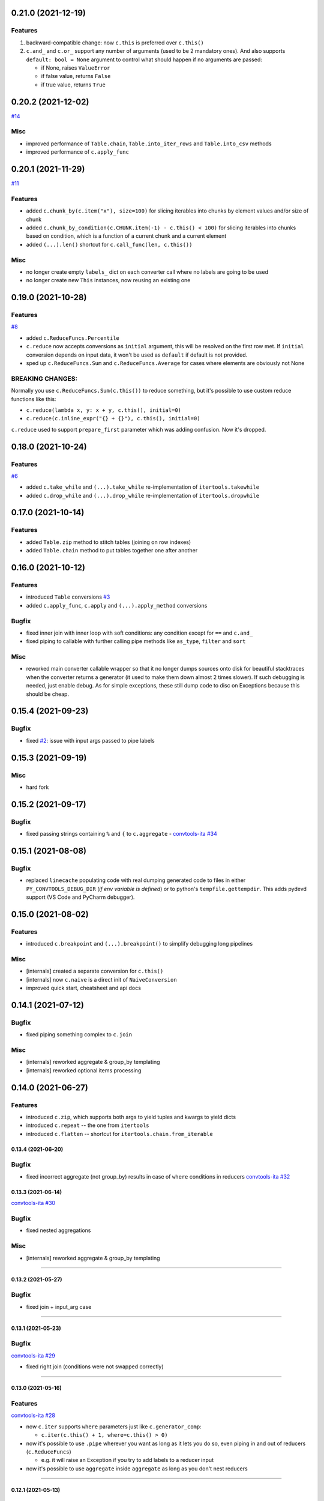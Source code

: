 0.21.0 (2021-12-19)
___________________

Features
++++++++

#. backward-compatible change: now ``c.this`` is preferred over ``c.this()``
#. ``c.and_`` and ``c.or_`` support any number of arguments (used to be 2
   mandatory ones). And also supports ``default: bool = None`` argument to control
   what should happen if no arguments are passed:

   * if None, raises ``ValueError``
   * if false value, returns ``False``
   * if true value, returns ``True``


0.20.2 (2021-12-02)
___________________


`#14 <https://github.com/westandskif/convtools/issues/14>`_

Misc
++++

- improved performance of ``Table.chain``, ``Table.into_iter_rows`` and
  ``Table.into_csv`` methods
- improved performance of ``c.apply_func``

0.20.1 (2021-11-29)
___________________


`#11 <https://github.com/westandskif/convtools/pull/11>`_

Features
++++++++

- added ``c.chunk_by(c.item("x"), size=100)`` for slicing iterables into chunks
  by element values and/or size of chunk
- added ``c.chunk_by_condition(c.CHUNK.item(-1) - c.this() < 100)`` for slicing
  iterables into chunks based on condition, which is a function of a current
  chunk and a current element
- added ``(...).len()`` shortcut for ``c.call_func(len, c.this())``

Misc
++++

- no longer create empty ``labels_`` dict on each converter call where no
  labels are going to be used
- no longer create new ``This`` instances, now reusing an existing one


0.19.0 (2021-10-28)
___________________

Features
++++++++

`#8 <https://github.com/westandskif/convtools/issues/8>`_

- added ``c.ReduceFuncs.Percentile``
- ``c.reduce`` now accepts conversions as ``initial`` argument, this will be
  resolved on the first row met. If ``initial`` conversion depends on input
  data, it won't be used as ``default`` if default is not provided.
- sped up ``c.ReduceFuncs.Sum`` and ``c.ReduceFuncs.Average`` for cases where
  elements are obviously not None

BREAKING CHANGES:
+++++++++++++++++

Normally you use ``c.ReduceFuncs.Sum(c.this())`` to reduce something, but it's
possible to use custom reduce functions like this:

* ``c.reduce(lambda x, y: x + y, c.this(), initial=0)``
* ``c.reduce(c.inline_expr("{} + {}"), c.this(), initial=0)``

``c.reduce`` used to support ``prepare_first`` parameter which was adding
confusion. Now it's dropped.

0.18.0 (2021-10-24)
___________________


Features
++++++++

`#6 <https://github.com/westandskif/convtools/issues/6>`_

- added ``c.take_while`` and ``(...).take_while`` re-implementation of
  ``itertools.takewhile``
- added ``c.drop_while`` and ``(...).drop_while`` re-implementation of
  ``itertools.dropwhile``


0.17.0 (2021-10-14)
___________________


Features
++++++++

- added ``Table.zip`` method to stitch tables (joining on row indexes)
- added ``Table.chain`` method to put tables together one after another


0.16.0 (2021-10-12)
___________________


Features
++++++++

- introduced ``Table`` conversions `#3
  <https://github.com/westandskif/convtools/pull/3>`_
- added ``c.apply_func``, ``c.apply`` and ``(...).apply_method`` conversions

Bugfix
++++++

- fixed inner join with inner loop with soft conditions: any condition except
  for ``==`` and ``c.and_``
- fixed piping to callable with further calling pipe methods like ``as_type``,
  ``filter`` and ``sort``

Misc
++++

- reworked main converter callable wrapper so that it no longer dumps sources
  onto disk for beautiful stacktraces when the converter returns a generator
  (it used to make them down almost 2 times slower). If such debugging is
  needed, just enable debug. As for simple exceptions, these still dump code to
  disc on Exceptions because this should be cheap.

0.15.4 (2021-09-23)
___________________

Bugfix
++++++

- fixed `#2 <https://github.com/westandskif/convtools/issues/2>`_: issue with
  input args passed to pipe labels

0.15.3 (2021-09-19)
___________________

Misc
++++

- hard fork


0.15.2 (2021-09-17)
___________________

Bugfix
++++++

- fixed passing strings containing ``%`` and ``{`` to ``c.aggregate`` - `convtools-ita #34 <https://github.com/itechart/convtools/issues/34>`_


0.15.1 (2021-08-08)
___________________

Bugfix
++++++

- replaced ``linecache`` populating code with real dumping generated code to
  files in either ``PY_CONVTOOLS_DEBUG_DIR`` (*if env variable is defined*) or
  to python's ``tempfile.gettempdir``. This adds pydevd support (VS Code and PyCharm debugger).


0.15.0 (2021-08-02)
___________________

Features
++++++++

- introduced ``c.breakpoint`` and ``(...).breakpoint()`` to simplify debugging long pipelines

Misc
++++

- [internals] created a separate conversion for ``c.this()``
- [internals] now ``c.naive`` is a direct init of ``NaiveConversion``
- improved quick start, cheatsheet and api docs

0.14.1 (2021-07-12)
___________________

Bugfix
++++++

- fixed piping something complex to ``c.join``

Misc
++++

- [internals] reworked aggregate & group_by templating
- [internals] reworked optional items processing


0.14.0 (2021-06-27)
___________________

Features
++++++++

- introduced ``c.zip``, which supports both args to yield tuples and kwargs to yield dicts
- introduced ``c.repeat`` -- the one from ``itertools``
- introduced ``c.flatten`` -- shortcut for ``itertools.chain.from_iterable``


0.13.4 (2021-06-20)
-------------------

Bugfix
++++++

- fixed incorrect aggregate (not group_by) results in case of ``where``
  conditions in reducers `convtools-ita #32 <https://github.com/itechart/convtools/issues/32>`_

0.13.3 (2021-06-14)
-------------------

`convtools-ita #30 <https://github.com/itechart/convtools/issues/30>`_

Bugfix
++++++

- fixed nested aggregations

Misc
++++

- [internals] reworked aggregate & group_by templating

----

0.13.2 (2021-05-27)
-------------------

Bugfix
++++++

- fixed join + input_arg case

----

0.13.1 (2021-05-23)
-------------------

Bugfix
++++++

`convtools-ita #29 <https://github.com/itechart/convtools/issues/29>`_

- fixed right join (conditions were not swapped correctly)

----

0.13.0 (2021-05-16)
-------------------

Features
++++++++

`convtools-ita #28 <https://github.com/itechart/convtools/issues/28>`_

- now ``c.iter`` supports ``where`` parameters just like ``c.generator_comp``:

  * ``c.iter(c.this() + 1, where=c.this() > 0)``

- now it's possible to use ``.pipe`` wherever you want as long as it lets you
  do so, even piping in and out of reducers (``c.ReduceFuncs``)

  * e.g. it will raise an Exception if you try to add labels to a reducer input

- now it's possible to use ``aggregate`` inside ``aggregate`` as long as you
  don't nest reducers

----

0.12.1 (2021-05-13)
-------------------

Bugfix
++++++

- fixed sporadic issues caused by code substring replacements (now it uses word
  replacements)


----


0.12.0 (2021-05-10)
-------------------

Bugfix - BREAKING CHANGES
+++++++++++++++++++++++++

- ``.filter`` was unified across the library to work with previous step results
  only, no longer injecting conditions inside comprehensions & reducers.
  So to pass conditions to comprehensions & reducers, use the following:

  .. code-block:: python

     # REPLACE THIS
     c.ReduceFuncs.Array(c.item("a")).filter(c.item("b") == "bar")
     # WITH THAT
     c.ReduceFuncs.Array(c.item("a"), where=c.item("b") == "bar")
     # if the condition is to be applied before the aggregation
     # or leave as is if you want to filter the resulting array

- ``c.generator_comp(...).filter(condition)`` no longer pushes condition inside
  the comprehension, the filtering works on resulting generator

  .. code-block:: python

     # REPLACE THIS
     c.generator_comp(c.item("a")).filter(c.item("b") == "bar")
     # WITH THAT
     c.generator_comp(c.item("a"), where=c.item("b") == "bar")
     # if the condition is to be put to the IF clause of the comprehension to
     # work with the input elements or leave it as is if you want to filter the
     # resulting generator

  The same applies to:

   * ``c.list_comp``
   * ``c.tuple_comp``
   * ``c.set_comp``
   * ``c.dict_comp``


----

0.11.2 (2021-05-08)
-------------------


Features
++++++++

- introduced ``c.sort``  & ``(...).sort`` conversions, which are helpers for
  ``sorted``; this is done for the sake of unification with methods of
  comprehension conversions

Misc
++++

- implemented ``GroupBy.filter``, which returns generator of results without
  creating an intermediate list

----


0.11.1 (2021-05-07)
-------------------

Bugfix
++++++

- fixed complex conversion cases where there are multiple aggregations
  `convtools-ita #27 <https://github.com/itechart/convtools/issues/27>`_

----


0.11.0 (2021-05-06)
-------------------

Features
++++++++

`convtools-ita #26 <https://github.com/itechart/convtools/issues/26>`_

- reimplemented pipes as a separate conversion + smart inlining
- now pipes are the only conversions which take care of adding labels
- introduced ``c.iter``: shortcut for ``self.pipe(c.generator_comp(element_conv))``
- introduced ``c.iter_mut``: generates the code which iterates and mutates the
  elements in-place. The result is a generator.

Bugfix
++++++

- fixed ``GroupBy.filter`` method to return generator by default, instead of
  list

----


0.10.0 (2021-04-28)
-------------------

Features
++++++++

`convtools-ita #25 by Anexen <https://github.com/itechart/convtools/issues/25>`_

- introduced ``c.ReduceFuncs.Average`` - arithmetic mean or weighted mean
- introduced ``c.ReduceFuncs.Median``
- introduced ``c.ReduceFuncs.Mode`` - most frequent value; last one if there are
  many of the same frequency
- introduced ``c.ReduceFuncs.TopK`` - list of most frequent values

----



0.9.4 (2021-04-27)
------------------

Bugfix
++++++

- fixed ``c.item(..., default=c.input_arg("abc"))``-like cases, where input
  args passed to item/attr with defaults

----


0.9.3 (2021-04-11)
------------------

Bugfix
++++++

- fixed ``c.group_by`` case without reducers like:
  ``c.group_by(c.item(0)).aggregate(c.item(0))``

----


0.9.2 (2021-03-28)
------------------

Misc
++++

- removed unnecessary ``debug=True`` enabled by default for ``join`` conversions

----


0.9.1 (2021-03-28)
------------------

Bugfix
++++++

`convtools-ita #24 <https://github.com/itechart/convtools/issues/24>`_

- fixed populating ``linecache`` with source code (previously new lines were not preserved) -- debugging issue

----

0.9.0 (2021-03-24)
------------------

Features
++++++++

`convtools-ita #23 <https://github.com/itechart/convtools/issues/23>`_


- improved reducers to be usable on their own

  .. code-block:: python

    c.aggregate(
        c.ReduceFuncs.DictSum(
            c.item("name"),
            c.item("value")
        )
    )

  previously it was possible to use them only within ``c.reduce`` clause:

  .. code-block:: python

    c.aggregate(
        c.reduce(
            c.ReduceFuncs.DictSum,
            (c.item("name"), c.item("value")),
        )
    )

- allowed piping to reducers, still allowing to pipe the result further

  .. code-block:: python

    c.aggregate(
        c.item("value").pipe(
            c.ReduceFuncs.Sum(c.this()).pipe(c.this() + 1)
        )
    ).gen_converter(debug=True)

- fixed nested piping in aggregations
- reworked docs to use testable code


----


0.8.0 (2021-01-03)
------------------

Misc
++++

- improved pylint rating
- added a few type hints
- added a few docstings


----


0.7.2 (2020-11-12)
------------------

Misc
++++

- `convtools-ita #22 <https://github.com/itechart/convtools/issues/22>`_


----


0.7.1 (2020-07-12)
------------------

Bugfixes
++++++++

- Fixed name generation uniqueness issue
  `convtools-ita #21 <https://github.com/itechart/convtools/issues/21>`_


----


0.7.0 (2020-06-14)
------------------

Features
++++++++

- Introduced ``c.Mut.set_item`` and other mutations to be used in ``(...).tap(...)``` method
  `convtools-ita #20 <https://github.com/itechart/convtools/issues/20>`_


----


0.6.1 (2020-05-18)
------------------

Bugfixes
++++++++

- fixed ``gen_name`` usages (made ``item_to_hash`` mandatory)
  `convtools-ita #19 <https://github.com/itechart/convtools/issues/19>`_


----


0.6.0 (2020-05-17)
------------------

Features
++++++++

- * introduced ``c.optional`` collection items, which get omitted based on value or a condition
  * improved converter generation so that inner conversions are not getting their own callable wrapper
  * updated generated code variable name generation `convtools-ita #18 <https://github.com/itechart/convtools/issues/18>`_


----


0.5.3 (2020-03-30)
------------------

Bugfixes
++++++++

- fixed aggregate issue: reduce(...).item(..., default=...) case `convtools-ita #15 <https://github.com/itechart/convtools/issues/15>`_


----


0.5.2 (2020-03-29)
------------------

Bugfixes
++++++++

- fixed Aggregate multiple reduce optimization
- added main page
- added workflow example

`convtools-ita #14 <https://github.com/itechart/convtools/issues/14>`_


----


0.5.1 (2020-03-26)
------------------

Updated index page docs.


----


0.5.0 (2020-03-23)
------------------

Features
++++++++

- - increased the speed of ``c.aggregate`` and ``c.group_by`` by collapsing multiple ``if`` statements into one
  - updated labeling functionality

  `convtools-ita #11 <https://github.com/itechart/convtools/issues/11>`_


----


0.4.0 (2020-03-19)
------------------

Features
++++++++

- Improved the way ``linecache`` is used: now the number of files to be put
  into the ``linecache`` is limited to 100. The eviction is done by implementing
  recently used strategy.
  `convtools-ita #9 <https://github.com/itechart/convtools/issues/9>`_
- - introduced ``c.join``
  - improved & fixed pipes (code with side-effects piped to a constant)

  `convtools-ita #10 <https://github.com/itechart/convtools/issues/10>`_


----


0.3.3 (2020-03-06)
------------------

Features
++++++++

- 1. fixed main example docs
  2. improved ``c.aggregate`` speed

  `convtools-ita #8 <https://github.com/itechart/convtools/issues/8>`_


----


0.3.2 (2020-03-05)
------------------

Improved Documentation
++++++++++++++++++++++

- * updated docs (fixed numbers) and updated pypi docs


----


0.3.1 (2020-03-05)
------------------

Features
++++++++

- * introduced c.OptionsCtx
  * improved tests - memory leaks
  * improved docs - added the index page example; added an example to QuickStart

  `convtools-ita #7 <https://github.com/itechart/convtools/issues/7>`_


----


0.3.0 (2020-03-01)
------------------

Features
++++++++

- Introduced `labeling`:

    * ``c.item("companies").add_label("first_company", c.item(0))`` labels the first
      company in the list as `first_company` and allows to use it as
      ``c.label("first_company")`` further in next and even nested conversions

    * ``(...).pipe`` now receives 2 new arguments:

      * `label_input`, to put some labels on the pipe input data
      * `label_output` to put labels on the output data.

      Both can be either ``str`` (label name to put on) or ``dict`` (keys are label names
      and values are conversions to apply to the data before labeling)

  `convtools-ita #6 <https://github.com/itechart/convtools/issues/6>`_


Bugfixes
++++++++

- Added ``__name__`` attribute to ctx. Now internal code from the generated converter is sending to Sentry (not only file name).
  Also the generated converter became a callable object, not a function.

  `convtools-ita #5 <https://github.com/itechart/convtools/issues/5>`_


----


0.2.3 (2020-02-27)
------------------

Bugfixes
++++++++

- Fixed ``c.group_by((c.item("name"),)).aggregate((c.item("name"), c.reduce(...)))``.
  Previously it was compiling successfully, now it raises ``ConversionException`` on ``gen_converter``
  because there is no explicit mention of ``c.item("name")`` field in group by keys (only tuple).

  `convtools-ita #4 <https://github.com/itechart/convtools/issues/4>`_


----


0.2.2 (2020-02-25)
------------------

Bugfixes
++++++++

- fixed ``c.aggregate`` to return a single value for empty input

  `convtools-ita #3 <https://github.com/itechart/convtools/issues/3>`_


----


0.2.1 (2020-02-24)
------------------

Bugfixes
++++++++

- ``c.aggregate`` now returns a single value (previously the result was a list of one item)

  `convtools-ita #2 <https://github.com/itechart/convtools/issues/2>`_


----


0.2.0 (2020-02-23)
------------------

Features
++++++++

- added ``c.if_`` conversion and introduced QuickStart docs

  `convtools-ita #1 <https://github.com/itechart/convtools/issues/1>`_

